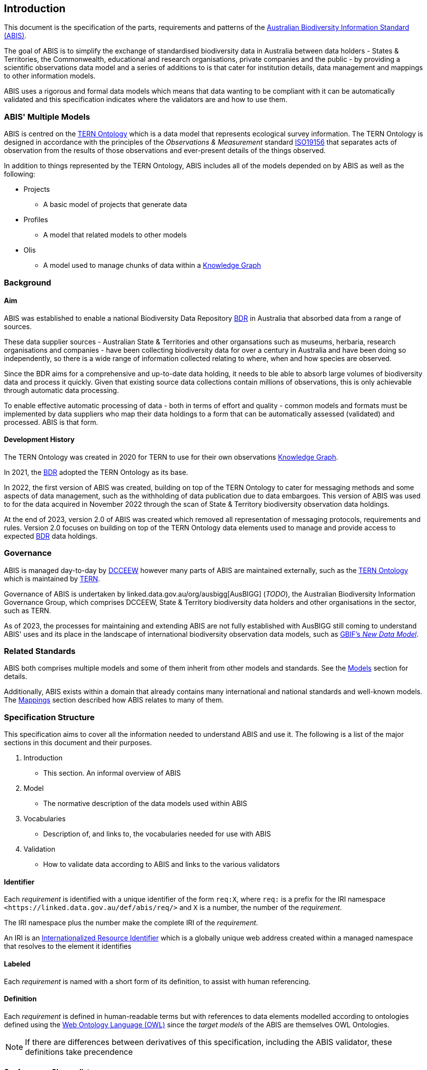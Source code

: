 == Introduction

This document is the specification of the parts, requirements and patterns of the https://linked.data.gov.au/def/abis[Australian Biodiversity Information Standard (ABIS)].

The goal of ABIS is to simplify the exchange of standardised biodiversity data in Australia between data holders - States & Territories, the Commonwealth, educational and research organisations, private companies and the public - by providing a scientific observations data model and a series of additions to is that cater for institution details, data management and mappings to other information models.

ABIS uses a rigorous and formal data models which means that data wanting to be compliant with it can be automatically validated and this specification indicates where the validators are and how to use them.

=== ABIS' Multiple Models

ABIS is centred on the <<TERNOntology, TERN Ontology>> which is a data model that represents ecological survey information. The TERN Ontology is designed in accordance with the principles of the _Observations & Measurement_ standard <<ISO19156, ISO19156>> that separates acts of observation from the results of those observations and ever-present details of the things observed.

In addition to things represented by the TERN Ontology, ABIS includes all of the models depended on by ABIS as well as the following:

* Projects
** A basic model of projects that generate data
* Profiles
** A model that related models to other models
* Olis
** A model used to manage chunks of data within a <<KnowledgeGraph, Knowledge Graph>>


=== Background

==== Aim

ABIS was established to enable a national Biodiversity Data Repository <<BDR, BDR>> in Australia that absorbed data from a range of sources.

These data supplier sources - Australian State & Territories and other organsations such as museums, herbaria, research organisations and companies - have been collecting biodiversity data for over a century in Australia and have been doing so independently, so there is a wide range of information collected relating to where, when and how species are observed.

Since the BDR aims for a comprehensive and up-to-date data holding, it needs to ble able to absorb large volumes of biodiversity data and process it quickly. Given that existing source data collections contain millions of observations, this is only achievable through automatic data processing.

To enable effective automatic processing of data - both in terms of effort and quality - common models and formats must be implemented by data suppliers who map their data holdings to a form that can be automatically assessed (validated) and processed. ABIS is that form.

==== Development History

The TERN Ontology was created in 2020 for TERN to use for their own observations <<KnowledgeGraph, Knowledge Graph>>.

In 2021, the <<BDR, BDR>> adopted the TERN Ontology as its base.

In 2022, the first version of ABIS was created, building on top of the TERN Ontology to cater for messaging methods and some aspects of data management, such as the withholding of data publication due to data embargoes. This version of ABIS was used to for the data acquired in November 2022 through the scan of State & Territory biodiversity observation data holdings.

At the end of 2023, version 2.0 of ABIS was created which removed all representation of messaging protocols, requirements and rules. Version 2.0 focuses on building on top of the TERN Ontology data elements used to manage and provide access to expected <<BDR, BDR>> data holdings.

=== Governance

ABIS is managed day-to-day by https://linked.data.gov.au/org/dcceew[DCCEEW] however many parts of ABIS are maintained externally, such as the <<TERNOntology, TERN Ontology>> which is maintained by https://linked.data.gov.au/org/tern[TERN].

Governance of ABIS is undertaken by linked.data.gov.au/org/ausbigg[AusBIGG] (_TODO_), the Australian Biodiversity Information Governance Group, which comprises DCCEEW, State & Territory biodiversity data holders and other organisations in the sector, such as TERN.

As of 2023, the processes for maintaining and extending ABIS are not fully established with AusBIGG still coming to understand ABIS' uses and its place in the landscape of international biodiversity observation data models, such as https://www.gbif.org/new-data-model[GBIF's _New Data Model_].

=== Related Standards

ABIS both comprises multiple models and some of them inherit from other models and standards. See the <<Models, Models>> section for details.

Additionally, ABIS exists within a domain that already contains many international and national standards and well-known models. The <<Mappings, Mappings>> section described how ABIS relates to many of them.

=== Specification Structure

This specification aims to cover all the information needed to understand ABIS and use it. The following is a list of the major sections in this document and their purposes.

1. Introduction
** This section. An informal overview of ABIS
2. Model
** The normative description of the data models used within ABIS
3. Vocabularies
** Description of, and links to, the vocabularies needed for use with ABIS
4. Validation
** How to validate data according to ABIS and links to the various validators



==== Identifier

Each _requirement_ is identified with a unique identifier of the form `req:X`, where `req:` is a prefix for the IRI namespace `+<https://linked.data.gov.au/def/abis/req/>+` and `X` is a number, the number of the _requirement_.

The IRI namespace plus the number make the complete IRI of the _requirement_.

An IRI is an https://en.wikipedia.org/wiki/Internationalized_Resource_Identifier[Internationalized Resource Identifier] which is a globally unique web address created within a managed namespace that resolves to the element it identifies

==== Labeled

Each _requirement_ is named with a short form of its definition, to assist with human referencing.

==== Definition

Each _requirement_ is defined in human-readable terms but with references to data elements modelled according to ontologies defined using the https://www.w3.org/TR/owl2-overview/[Web Ontology Language (OWL)] since the _target models_ of the ABIS are themselves OWL Ontologies.

NOTE: If there are differences between derivatives of this specification, including the ABIS validator, these definitions take precendence

==== Conformance Classes list

Each _requirement_ is categorised within one or more "Conformance Classes" which are defined bundles of requrirements. Within the ABIS, the Conformance Classes form modules which data may conform to individually.

Each _requirement_ needs to indicate its Conformance Classes by linking to them.

==== Contains source notes

Each _requirement_ contains source notes  what motivated the _requirement_'s definition, including references to source documents or other ABIS artifacts, such as ontologies.

==== Related validators

Each _requirement_ contains references to individual, identified, data validation _shapes_ defined in the ABIS Profile's _validator_ used to validate https://www.w3.org/RDF/[Resource Description Framework (RDF)] data - the only form of data allowed to be used for ABIS data exchange.

The content of _validator_s is contained in the ABIS' _Validator_ resource.

NOTE: The validating _shapes_ are not 1:1 with these _requirements_ and that there are _requirements_ for which there are no _shapes_ - those _requirements_ that cannot be determined to have been met by inspecting data.

==== Canonical examples

For each _requirement_, references are given to at least two _canonical examples_ of RDF data that do (positive example) and don't (negative example) pass validation using the validators related to the _requirement_.

The content of the _canonical examples_, i.e. the examples' data, is contained in the ABIS' _Canonical Examples_ resource.

